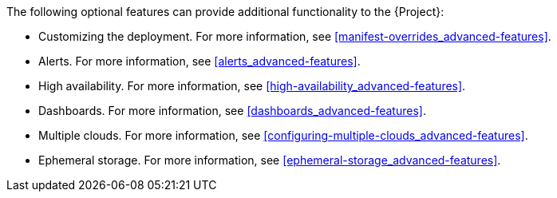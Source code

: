 // Module included in the following assemblies:
//
// <List assemblies here, each on a new line>

// This module can be included from assemblies using the following include statement:
// include::<path>/con_advanced-features.adoc[leveloffset=+1]

// The file name and the ID are based on the module title. For example:
// * file name: con_my-concept-module-a.adoc
// * ID: [id='con_my-concept-module-a_{context}']
// * Title: = My concept module A
//
// The ID is used as an anchor for linking to the module. Avoid changing
// it after the module has been published to ensure existing links are not
// broken.
//
// The `context` attribute enables module reuse. Every module's ID includes
// {context}, which ensures that the module has a unique ID even if it is
// reused multiple times in a guide.
//
// In the title, include nouns that are used in the body text. This helps
// readers and search engines find information quickly.
// Do not start the title with a verb. See also _Wording of headings_
// in _The IBM Style Guide_.
[id="advanced-features_{context}"]

The following optional features can provide additional functionality to the {Project}:

* Customizing the deployment. For more information, see <<manifest-overrides_advanced-features>>.
* Alerts. For more information, see <<alerts_advanced-features>>.
* High availability. For more information, see <<high-availability_advanced-features>>.
* Dashboards. For more information, see <<dashboards_advanced-features>>.
* Multiple clouds. For more information, see <<configuring-multiple-clouds_advanced-features>>.
* Ephemeral storage. For more information, see <<ephemeral-storage_advanced-features>>.
